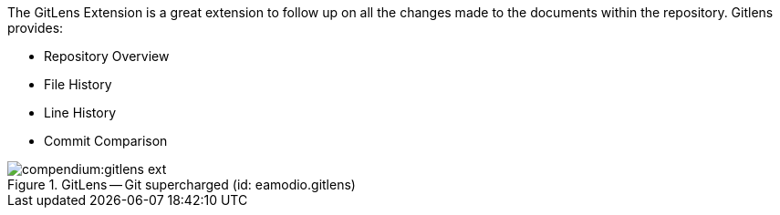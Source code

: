 
The GitLens Extension is a great extension to follow up on all the changes made to the documents within the repository.
Gitlens provides:

* Repository Overview
* File History
* Line History
* Commit Comparison

.GitLens -- Git supercharged (id: eamodio.gitlens)
image::compendium:gitlens_ext.PNG[]

